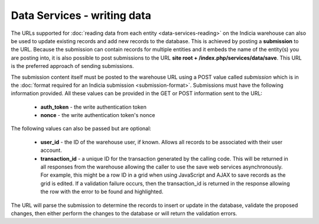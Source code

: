 Data Services - writing data
============================

The URLs supported for :doc:`reading data from each entity <data-services-reading>` on
the Indicia warehouse can also be used to update existing records and add new records to
the database. This is achieved by posting a **submission** to the URL. Because the
submission can contain records for multiple entities and it embeds the name of the
entity(s) you are posting into, it is also possible to post submissions to the URL
**site root + /index.php/services/data/save**. This URL is the preferred approach of
sending submissions.

The submission content itself must be posted to the warehouse URL using a POST value
called `submission` which is in the :doc:`format required for an Indicia submission
<submission-format>`. Submissions must have the following information provided. All
these values can be provided in the GET or POST information sent to the URL:

  * **auth_token** - the write authentication token
  * **nonce** - the write authentication token's nonce

The following values can also be passed but are optional:

  * **user_id** - the ID of the warehouse user, if known. Allows all records to be 
    associated with their user account.
  * **transaction_id** - a unique ID for the transaction generated by the calling code.
    This will be returned in all responses from the warehouse allowing the caller to 
    use the save web services asynchronously. For example, this might be a row ID in a 
    grid when using JavaScript and AJAX to save records as the grid is edited. If a 
    validation failure occurs, then the transaction_id is returned in the response 
    allowing the row with the error to be found and highlighted.

The URL will parse the submission to determine the records to insert or update in the 
database, validate the proposed changes, then either perform the changes to the database
or will return the validation errors. 